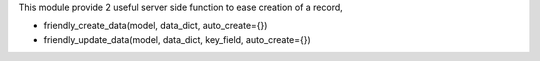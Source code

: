 This module provide 2 useful server side function to ease creation of a record,

* friendly_create_data(model, data_dict, auto_create={})
* friendly_update_data(model, data_dict, key_field, auto_create={})
